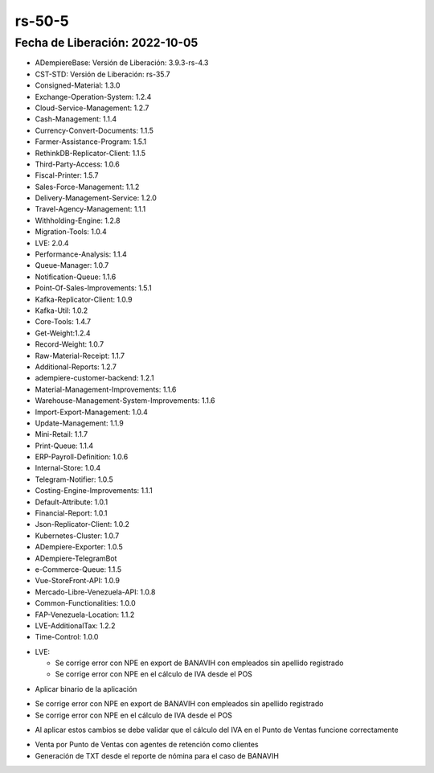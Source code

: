 .. _documento/versión-50-5:

.. _Error al Generar TXT FAOV: https://github.com/erpcya/Control-ERPYA/issues/911
.. _Javalang al agregar producto en la orden: https://github.com/erpcya/Control-HCIMPORT/issues/59

**rs-50-5**
===========

**Fecha de Liberación:** 2022-10-05
-----------------------------------

.. data:: Soporte a Versiones

- ADempiereBase: Versión de Liberación: 3.9.3-rs-4.3
- CST-STD: Versión de Liberación: rs-35.7
- Consigned-Material: 1.3.0
- Exchange-Operation-System: 1.2.4
- Cloud-Service-Management: 1.2.7
- Cash-Management: 1.1.4
- Currency-Convert-Documents: 1.1.5
- Farmer-Assistance-Program: 1.5.1
- RethinkDB-Replicator-Client: 1.1.5
- Third-Party-Access: 1.0.6
- Fiscal-Printer: 1.5.7
- Sales-Force-Management: 1.1.2
- Delivery-Management-Service: 1.2.0
- Travel-Agency-Management: 1.1.1
- Withholding-Engine: 1.2.8
- Migration-Tools: 1.0.4
- LVE: 2.0.4
- Performance-Analysis: 1.1.4
- Queue-Manager: 1.0.7
- Notification-Queue: 1.1.6
- Point-Of-Sales-Improvements: 1.5.1
- Kafka-Replicator-Client: 1.0.9
- Kafka-Util: 1.0.2
- Core-Tools: 1.4.7
- Get-Weight:1.2.4
- Record-Weight: 1.0.7
- Raw-Material-Receipt: 1.1.7
- Additional-Reports: 1.2.7
- adempiere-customer-backend: 1.2.1
- Material-Management-Improvements: 1.1.6
- Warehouse-Management-System-Improvements: 1.1.6
- Import-Export-Management: 1.0.4
- Update-Management: 1.1.9
- Mini-Retail: 1.1.7
- Print-Queue: 1.1.4
- ERP-Payroll-Definition: 1.0.6
- Internal-Store: 1.0.4
- Telegram-Notifier: 1.0.5
- Costing-Engine-Improvements: 1.1.1
- Default-Attribute: 1.0.1
- Financial-Report: 1.0.1
- Json-Replicator-Client: 1.0.2
- Kubernetes-Cluster: 1.0.7
- ADempiere-Exporter: 1.0.5
- ADempiere-TelegramBot
- e-Commerce-Queue: 1.1.5
- Vue-StoreFront-API: 1.0.9
- Mercado-Libre-Venezuela-API: 1.0.8
- Common-Functionalities: 1.0.0
- FAP-Venezuela-Location: 1.1.2
- LVE-AdditionalTax: 1.2.2
- Time-Control: 1.0.0

.. data:: Detalle Técnico

- LVE:

  - Se corrige error con NPE en export de BANAVIH con empleados sin apellido registrado
  - Se corrige error con NPE en el cálculo de IVA desde el POS

.. data:: Requerimientos

- Aplicar binario de la aplicación


.. data:: Novedades

- Se corrige error con NPE en export de BANAVIH con empleados sin apellido registrado
- Se corrige error con NPE en el cálculo de IVA desde el POS

.. data:: Tomar en Cuenta

- Al aplicar estos cambios se debe validar que el cálculo del IVA en el Punto de Ventas funcione correctamente

.. data:: Contexto

- Venta por Punto de Ventas con agentes de retención como clientes
- Generación de TXT desde el reporte de nómina para el caso de BANAVIH

.. data:: Reportes Relacionados

  - `Error al Generar TXT FAOV`_
  - `Javalang al agregar producto en la orden`_